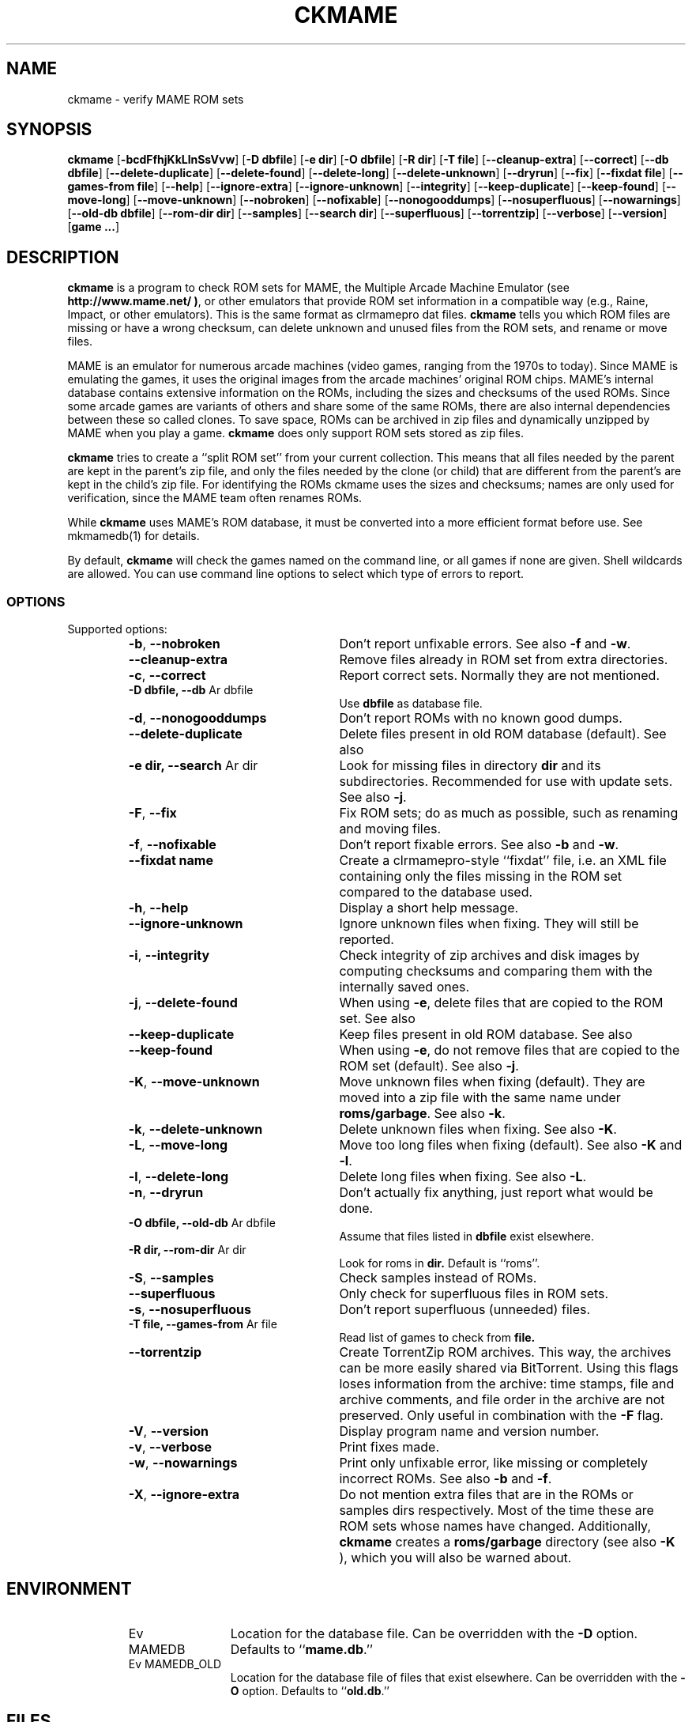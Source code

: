 .\" Copyright (c) 2003-2012 Dieter Baron and Thomas Klausner.
.\" All rights reserved.
.\"
.\" Redistribution and use in source and binary forms, with or without
.\" modification, are permitted provided that the following conditions
.\" are met:
.\" 1. Redistributions of source code must retain the above copyright
.\"    notice, this list of conditions and the following disclaimer.
.\" 2. Redistributions in binary form must reproduce the above
.\"    copyright notice, this list of conditions and the following
.\"    disclaimer in the documentation and/or other materials provided
.\"    with the distribution.
.\" 3. The name of the author may not be used to endorse or promote
.\"    products derived from this software without specific prior
.\"    written permission.
.\"
.\" THIS SOFTWARE IS PROVIDED BY THOMAS KLAUSNER ``AS IS'' AND ANY
.\" EXPRESS OR IMPLIED WARRANTIES, INCLUDING, BUT NOT LIMITED TO, THE
.\" IMPLIED WARRANTIES OF MERCHANTABILITY AND FITNESS FOR A PARTICULAR
.\" PURPOSE ARE DISCLAIMED.  IN NO EVENT SHALL THE FOUNDATION OR
.\" CONTRIBUTORS BE LIABLE FOR ANY DIRECT, INDIRECT, INCIDENTAL,
.\" SPECIAL, EXEMPLARY, OR CONSEQUENTIAL DAMAGES (INCLUDING, BUT NOT
.\" LIMITED TO, PROCUREMENT OF SUBSTITUTE GOODS OR SERVICES; LOSS OF
.\" USE, DATA, OR PROFITS; OR BUSINESS INTERRUPTION) HOWEVER CAUSED AND
.\" ON ANY THEORY OF LIABILITY, WHETHER IN CONTRACT, STRICT LIABILITY,
.\" OR TORT (INCLUDING NEGLIGENCE OR OTHERWISE) ARISING IN ANY WAY OUT
.\" OF THE USE OF THIS SOFTWARE, EVEN IF ADVISED OF THE POSSIBILITY OF
.\" SUCH DAMAGE.
.TH CKMAME 1 "February 1, 2012" NiH
.SH "NAME"
ckmame \- verify MAME ROM sets
.SH "SYNOPSIS"
.B ckmame
[\fB-bcdFfhjKkLlnSsVvw\fR]
[\fB-D\fR \fBdbfile\fR]
[\fB-e\fR \fBdir\fR]
[\fB-O\fR \fBdbfile\fR]
[\fB-R\fR \fBdir\fR]
[\fB-T\fR \fBfile\fR]
[\fB--cleanup-extra\fR]
[\fB--correct\fR]
[\fB--db\fR \fBdbfile\fR]
[\fB--delete-duplicate\fR]
[\fB--delete-found\fR]
[\fB--delete-long\fR]
[\fB--delete-unknown\fR]
[\fB--dryrun\fR]
[\fB--fix\fR]
[\fB--fixdat\fR \fBfile\fR]
[\fB--games-from\fR \fBfile\fR]
[\fB--help\fR]
[\fB--ignore-extra\fR]
[\fB--ignore-unknown\fR]
[\fB--integrity\fR]
[\fB--keep-duplicate\fR]
[\fB--keep-found\fR]
[\fB--move-long\fR]
[\fB--move-unknown\fR]
[\fB--nobroken\fR]
[\fB--nofixable\fR]
[\fB--nonogooddumps\fR]
[\fB--nosuperfluous\fR]
[\fB--nowarnings\fR]
[\fB--old-db\fR \fBdbfile\fR]
[\fB--rom-dir\fR \fBdir\fR]
[\fB--samples\fR]
[\fB--search\fR \fBdir\fR]
[\fB--superfluous\fR]
[\fB--torrentzip\fR]
[\fB--verbose\fR]
[\fB--version\fR]
[\fBgame ...\fR]
.SH "DESCRIPTION"
.B ckmame
is a program to check ROM sets for MAME, the Multiple Arcade
Machine Emulator (see
\fBhttp://www.mame.net/ )\fR,
or other emulators that provide ROM set information in a compatible
way (e.g., Raine, Impact, or other emulators).
This is the same format as clrmamepro dat files.
.B ckmame
tells you which ROM files are missing or have a wrong checksum,
can delete unknown and unused files from the ROM sets, and rename
or move files.
.PP
MAME is an emulator for numerous arcade machines (video games, ranging
from the 1970s to today).
Since MAME is emulating the games, it uses the original images from
the arcade machines' original ROM chips.
MAME's internal database contains extensive information on the
ROMs, including the sizes and checksums of the used ROMs.
Since some arcade games are variants of others and share some of the
same ROMs, there are also internal dependencies between these so
called clones.
To save space, ROMs can be archived in zip files and
dynamically unzipped by MAME when you play a game.
.B ckmame
does only support ROM sets stored as zip files.
.PP
.B ckmame
tries to create a
``split ROM set''
from your current collection.
This means that all files needed by the parent are kept in the
parent's zip file, and only the files needed by the clone (or child)
that are different from the parent's are kept in the child's zip file.
For identifying the ROMs ckmame uses the sizes and checksums; names are
only used for verification, since the MAME team often renames ROMs.
.PP
While
.B ckmame
uses MAME's ROM database, it must be converted into a more
efficient format before use.
See
mkmamedb(1)
for details.
.PP
By default,
.B ckmame
will check the games named on the command line, or all games if none
are given.
Shell wildcards are allowed.
You can use command line options to select which type of errors to report.
.SS "OPTIONS"
Supported options:
.RS
.TP 24
\fB-b\fR, \fB--nobroken\fR
Don't report unfixable errors.
See also
\fB-f\fR
and
\fB-w\fR.
.TP 24
\fB--cleanup-extra\fR
Remove files already in ROM set from extra directories.
.TP 24
\fB-c\fR, \fB--correct\fR
Report correct sets.
Normally they are not mentioned.
.TP 24
\fB-D\fR \fBdbfile, \fB--db\fR Ar dbfile\fR
Use
\fBdbfile\fR
as database file.
.TP 24
\fB-d\fR, \fB--nonogooddumps\fR
Don't report ROMs with no known good dumps.
.TP 24
\fB--delete-duplicate\fR
Delete files present in old ROM database (default).
See also
.\fB--keep-duplicate\fR.
.TP 24
\fB-e\fR \fBdir, \fB--search\fR Ar dir\fR
Look for missing files in directory
\fBdir\fR
and its subdirectories.
Recommended for use with update sets.
See also
\fB-j\fR.
.TP 24
\fB-F\fR, \fB--fix\fR
Fix ROM sets; do as much as possible, such as renaming and moving
files.
.TP 24
\fB-f\fR, \fB--nofixable\fR
Don't report fixable errors.
See also
\fB-b\fR
and
\fB-w\fR.
.TP 24
\fB--fixdat\fR \fBname\fR
Create a clrmamepro-style
``fixdat''
file, i.e. an XML file containing only the files missing in the ROM
set compared to the database used.
.TP 24
\fB-h\fR, \fB--help\fR
Display a short help message.
.TP 24
\fB--ignore-unknown\fR
Ignore unknown files when fixing.
They will still be reported.
.TP 24
\fB-i\fR, \fB--integrity\fR
Check integrity of zip archives and disk images
by computing checksums and comparing them with the
internally saved ones.
.TP 24
\fB-j\fR, \fB--delete-found\fR
When using
\fB-e\fR,
delete files that are copied to the ROM set.
See also
.\fB--keep-found\fR.
.TP 24
\fB--keep-duplicate\fR
Keep files present in old ROM database.
See also
.\fB--delete-duplicate\fR.
.TP 24
\fB--keep-found\fR
When using
\fB-e\fR,
do not remove files that are copied to the ROM set (default).
See also
\fB-j\fR.
.TP 24
\fB-K\fR, \fB--move-unknown\fR
Move unknown files when fixing (default).
They are moved into a zip file with the same name under
\fBroms/garbage\fR.
See also
\fB-k\fR.
.TP 24
\fB-k\fR, \fB--delete-unknown\fR
Delete unknown files when fixing.
See also
\fB-K\fR.
.TP 24
\fB-L\fR, \fB--move-long\fR
Move too long files when fixing (default).
See also
\fB-K\fR
and
\fB-l\fR.
.TP 24
\fB-l\fR, \fB--delete-long\fR
Delete long files when fixing.
See also
\fB-L\fR.
.TP 24
\fB-n\fR, \fB--dryrun\fR
Don't actually fix anything, just report what would be done.
.TP 24
\fB-O\fR \fBdbfile, \fB--old-db\fR Ar dbfile\fR
Assume that files listed in
\fBdbfile\fR
exist elsewhere.
.TP 24
\fB-R\fR \fBdir, \fB--rom-dir\fR Ar dir\fR
Look for roms in
\fBdir.\fR
Default is
``roms''.
.TP 24
\fB-S\fR, \fB--samples\fR
Check samples instead of ROMs.
.TP 24
\fB--superfluous\fR
Only check for superfluous files in ROM sets.
.TP 24
\fB-s\fR, \fB--nosuperfluous\fR
Don't report superfluous (unneeded) files.
.TP 24
\fB-T\fR \fBfile, \fB--games-from\fR Ar file\fR
Read list of games to check from
\fBfile.\fR
.TP 24
\fB--torrentzip\fR
Create TorrentZip ROM archives.
This way, the archives can be more easily shared via BitTorrent.
Using this flags loses information from the archive: time stamps,
file and archive comments, and file order in the archive are not
preserved.
Only useful in combination with the
\fB-F\fR
flag.
.TP 24
\fB-V\fR, \fB--version\fR
Display program name and version number.
.TP 24
\fB-v\fR, \fB--verbose\fR
Print fixes made.
.TP 24
\fB-w\fR, \fB--nowarnings\fR
Print only unfixable error, like missing or completely incorrect ROMs.
See also
\fB-b\fR
and
\fB-f\fR.
.TP 24
\fB-X\fR, \fB--ignore-extra\fR
Do not mention extra files that are in the ROMs or samples dirs
respectively.
Most of the time these are ROM sets whose names have changed.
Additionally,
.B ckmame
creates a
\fBroms/garbage\fR
directory (see also
\fB-K\fR ),
which you will also be warned about.
.RE
.SH "ENVIRONMENT"
.RS
.TP 12
Ev MAMEDB
Location for the database file.
Can be overridden with the
\fB-D\fR
option.
Defaults to
``\fBmame.db\fR.''
.TP 12
Ev MAMEDB_OLD
Location for the database file of files that exist elsewhere.
Can be overridden with the
\fB-O\fR
option.
Defaults to
``\fBold.db\fR.''
.RE
.SH "FILES"
Unknown files are moved to the sub-directory
\fBunknown\fR.
Files that will be needed by other games in the ROM set are moved
to the
\fBneeded\fR
directory.
.SH "EXAMPLES"
Print a report about the current state of your ROM sets in the
\fBroms\fR
subdir of the current dir:
.IP
\fBckmame\fR
.PP
.PP
Fix all sets and only report unfixable errors, omitting those
ROMs where no good dump exists:
.IP
\fBckmame \-Fwd\fR
.PP
.PP
Fix all sets using the files found in
\fBupdatedir,\fR
removing files from there that are copied to the ROM set:
.IP
\fBckmame \-Fj \-e updatedir\fR
.PP
.SH "DIAGNOSTICS"
Most messages should be straightforward.
Two need special explanations:
.PP
If a file is marked as
``broken'',
it means that the computed checksum is not the same
as the checksum stored in the zip archive,
usually because there has been a decompression error.
.PP
If a ROM or disk is marked with
``checksum mismatch'',
the primary checksum matches, but one of the other checksums
does not.
The primary checksum for ROMs is CRC32, for disks MD5.
.SH "SEE ALSO"
dumpgame(1),
mkmamedb(1)
.SH "AUTHORS"

.B ckmame
was written by
Dieter Baron
<dillo@giga.or.at>
and
Thomas Klausner
<tk@giga.or.at.>
